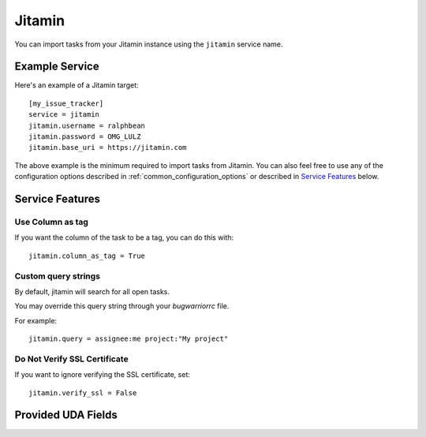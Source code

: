 Jitamin
=======

You can import tasks from your Jitamin instance using
the ``jitamin`` service name.

Example Service
---------------

Here's an example of a Jitamin target::

    [my_issue_tracker]
    service = jitamin
    jitamin.username = ralphbean
    jitamin.password = OMG_LULZ
    jitamin.base_uri = https://jitamin.com

The above example is the minimum required to import tasks from
Jitamin.  You can also feel free to use any of the
configuration options described in :ref:`common_configuration_options`
or described in `Service Features`_ below.

Service Features
----------------

Use Column as tag
+++++++++++++++++

If you want the column of the task to be a tag, you can do this with::

    jitamin.column_as_tag = True

Custom query strings
++++++++++++++++++++

By default, jitamin will search for all open tasks.

You may override this query string through your `bugwarriorrc` file.

For example::

    jitamin.query = assignee:me project:"My project"


Do Not Verify SSL Certificate
+++++++++++++++++++++++++++++

If you want to ignore verifying the SSL certificate, set::

    jitamin.verify_ssl = False

Provided UDA Fields
-------------------

.. udas:: bugwarrior.services.jitamin.JitaminIssue
